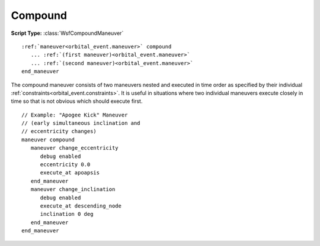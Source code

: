 .. ****************************************************************************
.. CUI
..
.. The Advanced Framework for Simulation, Integration, and Modeling (AFSIM)
..
.. The use, dissemination or disclosure of data in this file is subject to
.. limitation or restriction. See accompanying README and LICENSE for details.
.. ****************************************************************************

Compound
--------

**Script Type:** :class:`WsfCompoundManeuver`

.. parsed-literal::

   :ref:`maneuver<orbital_event.maneuver>` compound
      ... :ref:`(first maneuver)<orbital_event.maneuver>`
      ... :ref:`(second maneuver)<orbital_event.maneuver>`
   end_maneuver

The compound maneuver consists of two maneuvers nested and executed in time order as specified by their individual :ref:`constraints<orbital_event.constraints>`. It is useful in situations where two individual maneuvers execute closely in time so that is not obvious which should execute first.

.. parsed-literal::

      // Example: "Apogee Kick" Maneuver
      // (early simultaneous inclination and
      // eccentricity changes)
      maneuver compound
         maneuver change_eccentricity
            debug enabled
            eccentricity 0.0
            execute_at apoapsis
         end_maneuver
         maneuver change_inclination
            debug enabled
            execute_at descending_node
            inclination 0 deg
         end_maneuver
      end_maneuver
